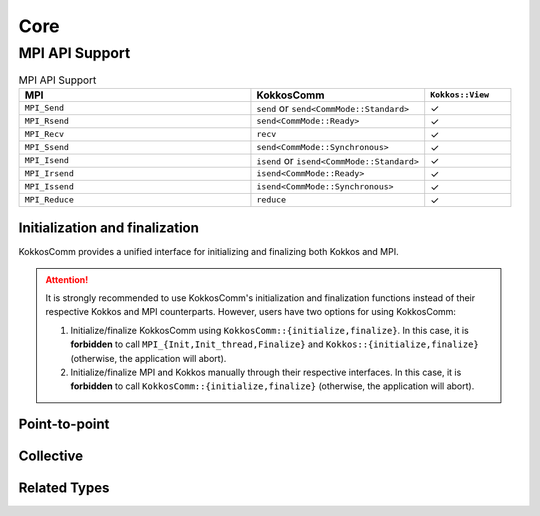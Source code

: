 Core
****

MPI API Support
===============

.. list-table:: MPI API Support
    :widths: 40 30 15
    :header-rows: 1

    * - MPI
      - KokkosComm
      - ``Kokkos::View``
    * - ``MPI_Send``
      - ``send`` or ``send<CommMode::Standard>``
      - ✓
    * - ``MPI_Rsend``
      - ``send<CommMode::Ready>``
      - ✓
    * - ``MPI_Recv``
      - ``recv``
      - ✓
    * - ``MPI_Ssend``
      - ``send<CommMode::Synchronous>``
      - ✓
    * - ``MPI_Isend``
      - ``isend`` or ``isend<CommMode::Standard>``
      - ✓
    * - ``MPI_Irsend``
      - ``isend<CommMode::Ready>``
      - ✓
    * - ``MPI_Issend``
      - ``isend<CommMode::Synchronous>``
      - ✓
    * - ``MPI_Reduce``
      - ``reduce``
      - ✓


Initialization and finalization
-------------------------------

KokkosComm provides a unified interface for initializing and finalizing both Kokkos and MPI.

.. Attention:: It is strongly recommended to use KokkosComm's initialization and finalization functions instead of their respective Kokkos and MPI counterparts. However, users have two options for using KokkosComm:

    1. Initialize/finalize KokkosComm using ``KokkosComm::{initialize,finalize}``. In this case, it is **forbidden** to call ``MPI_{Init,Init_thread,Finalize}`` and ``Kokkos::{initialize,finalize}`` (otherwise, the application will abort).
    2. Initialize/finalize MPI and Kokkos manually through their respective interfaces. In this case, it is **forbidden** to call ``KokkosComm::{initialize,finalize}`` (otherwise, the application will abort).

.. cpp:enum-class:: KokkosComm::ThreadSupportLevel

    A scoped enum to wrap the MPI thread support levels.

    .. cpp:enumerator:: KokkosComm::ThreadSupportLevel::Single

        Only one thread will execute.

    .. cpp:enumerator:: KokkosComm::ThreadSupportLevel::Funneled

        The process may be multi-threaded, but only the main thread will make MPI calls (all MPI calls are funneled to the main thread).

    .. cpp:enumerator:: KokkosComm::ThreadSupportLevel::Serialized

        The process may be multi-threaded, and multiple threads may make MPI calls, but only one at a time: MPI calls are not made concurrently from two distinct threads (all MPI calls are serialized).

    .. cpp:enumerator:: KokkosComm::ThreadSupportLevel::Multiple

        Multiple threads may call MPI, with no restrictions.


.. cpp:function:: void KokkosComm::initialize(int &argc, char *argv[], KokkosComm::ThreadSupportLevel required)
.. cpp:function:: void KokkosComm::initialize(int &argc, char *argv[])

    Initializes the MPI execution environment with the required MPI thread level support (``MPI_THREAD_MULTIPLE`` if unspecified), and then initializes the Kokkos execution environment. This function also strips ``--kokkos-help`` flags to prevent Kokkos from printing them on all MPI ranks.

    :param argc: Non-negative value representing the number of command-line arguments passed to the program.
    :param argv: Pointer to the first element of an array of ``argc + 1`` pointers, of which the last one is null and the previous, if any, point to null-terminated multi-byte strings that represent the arguments passed to the program.
    :param required: Level of desired MPI thread support.

    **Requirements:**

    * ``KokkosComm::initialize`` has the same combined requirements as ``MPI_{Init,Init_thread}`` and ``Kokkos::initialize``.
    * ``KokkosComm::initialize`` must be called in place of ``MPI_Init`` and ``Kokkos::initialize``.
    * User-initiated MPI objects cannot be constructed, and MPI functions cannot be called until after ``KokkosComm::initialize`` is called.
    * User-initiated Kokkos objects cannot be constructed until after ``KokkosComm::initialize`` is called.

.. cpp:function:: void KokkosComm::finalize()

    Terminates the Kokkos and MPI execution environments.

    Programs are ill-formed if they do not call this function *after* calling ``KokkosComm::initialize``.

    **Requirements:**

    * ``KokkosComm::finalize`` has the same combined requirements as ``MPI_Finalize`` and ``Kokkos::finalize``.
    * ``KokkosComm::finalize`` must be called in place of ``MPI_Finalize`` and ``Kokkos::finalize``.
    * ``KokkosComm::finalize`` must be called after user-initialized Kokkos objects are out of scope.


Point-to-point
--------------

.. cpp:function:: template <KokkosComm::CommMode SendMode, KokkosExecutionSpace ExecSpace, KokkosView SendView> \
                  Req KokkosComm::isend(const ExecSpace &space, const SendView &sv, int dest, int tag, MPI_Comm comm)

    Wrapper for ``MPI_Isend``, ``MPI_Irsend`` and ``MPI_Issend``.

    :param space: The execution space to operate in
    :param sv: The data to send
    :param dest: the destination rank
    :param tag: the MPI tag
    :param comm: the MPI communicator
    :tparam SendMode: A CommMode_ to use. If unspecified, defaults to a synchronous ``MPI_Issend`` if ``KOKKOSCOMM_FORCE_SYNCHRONOUS_MODE`` is defined, otherwise defaults to a standard ``MPI_Isend``.
    :tparam SendView: A Kokkos::View to send
    :tparam ExecSpace: A Kokkos execution space to operate in
    :returns: A KokkosComm::Req representing the asynchronous communication and any lifetime-extended views.

.. cpp:function:: template <KokkosComm::CommMode SendMode, KokkosExecutionSpace ExecSpace, KokkosView SendView> \
                  void KokkosComm::send(const ExecSpace &space, const SendView &sv, int dest, int tag, MPI_Comm comm)

    Wrapper for ``MPI_Send``, ``MPI_Rsend`` and ``MPI_Ssend``.

    :param space: The execution space to operate in
    :param sv: The data to send
    :param dest: the destination rank
    :param tag: the MPI tag
    :param comm: the MPI communicator
    :tparam SendMode: A CommMode_ to use. If unspecified, defaults to a synchronous ``MPI_Ssend`` if ``KOKKOSCOMM_FORCE_SYNCHRONOUS_MODE`` is defined, otherwise defaults to a standard ``MPI_Send``.
    :tparam SendView: A Kokkos::View to send
    :tparam ExecSpace: A Kokkos execution space to operate in

.. cpp:function:: template <KokkosExecutionSpace ExecSpace, KokkosView RecvView> \
                  void KokkosComm::recv(const ExecSpace &space, RecvView &rv, int src, int tag, MPI_Comm comm)

    MPI_Recv wrapper

    :param space: The execution space to operate in
    :param srv: The data to recv
    :param src: the source rank
    :param tag: the MPI tag
    :param comm: the MPI communicator
    :tparam Recv: A Kokkos::View to send
    :tparam ExecSpace: A Kokkos execution space to operate in


Collective
----------

.. cpp:function:: template <KokkosExecutionSpace ExecSpace, KokkosView SendView, KokkosView RecvView> \
                  void KokkosComm::reduce(const ExecSpace &space, const SendView &sv, const RecvView &rv, MPI_Op op, int root, MPI_Comm comm)

    MPI_Reduce wrapper

    :param space: The execution space to operate in
    :param sv: The data to send
    :param rv: The view to receive into
    :param op: The MPI_Op to use in the reduction
    :param root: The root rank for the reduction
    :param comm: the MPI communicator
    :tparam SendView: A Kokkos::View to send
    :tparam RecvView: A Kokkos::View to recv
    :tparam ExecSpace: A Kokkos execution space to operate in


.. cpp:function:: template <KokkosExecutionSpace ExecSpace, KokkosView SendView, KokkosView RecvView> \
                  void KokkosComm::allgather(const ExecSpace &space, const SendView &sv, const RecvView &rv, MPI_Comm comm)

    MPI_Allgather wrapper

    :param space: The execution space to operate in
    :param sv: The data to send
    :param rv: The view to receive into
    :param comm: the MPI communicator
    :tparam SendView: A Kokkos::View to send. Contiguous and rank less than 2.
    :tparam RecvView: A Kokkos::View to recv. Contiguous and rank 1.
    :tparam ExecSpace: A Kokkos execution space to operate in

    If ``sv`` is a rank-0 view, the value from the jth rank will be placed in index j of ``rv``.

Related Types
-------------

.. _CommMode:

.. cpp:enum-class:: KokkosComm::CommMode

    A scoped enum to specify the mode of an operation. Buffered mode is not supported.

    .. cpp:enumerator:: KokkosComm::CommMode::Standard

      Standard mode: the MPI implementation decides whether outgoing messages will be buffered. Send operations can be started whether or not a matching receive has been started. They may complete before a matching receive is started. Standard mode is non-local: successful completion of the send operation may depend on the occurrence of a matching receive.

    .. cpp:enumerator:: KokkosComm::CommMode::Ready

      Ready mode: Send operations may be started only if the matching receive is already started.

    .. cpp:enumerator:: KokkosComm::CommMode::Synchronous

      Synchronous mode: Send operations complete successfully only if a matching receive is started, and the receive operation has started to receive the message sent.

    .. cpp:enumerator:: KokkosComm::CommMode::Default

      Default mode is an alias for ``Standard`` mode, but lets users override the behavior of operations at compile-time using the ``KOKKOSCOMM_FORCE_SYNCHRONOUS_MODE`` pre-processor define. This forces ``Synchronous`` mode for all "default-mode" operations, which can be useful for debugging purposes, e.g., for asserting that the communication scheme is correct.


.. cpp:class:: KokkosComm::Req

    A wrapper around an MPI_Request that can also extend the lifetime of Views.

    .. cpp:function:: MPI_Request &KokkosComm::Req::mpi_req()

        Retrieve a reference to the held MPI_Request.

    .. cpp:function:: void KokkosComm::Req::wait()

        Call MPI_Wait on the held MPI_Request and drop copies of any previous arguments to Req::keep_until_wait().

    .. cpp:function:: template<typename View> \
                      void KokkosComm::Req::keep_until_wait(const View &v)

        Extend the lifetime of v at least until Req::wait() is called.
        This is useful to prevent a View from being destroyed during an asynchronous MPI operation.
